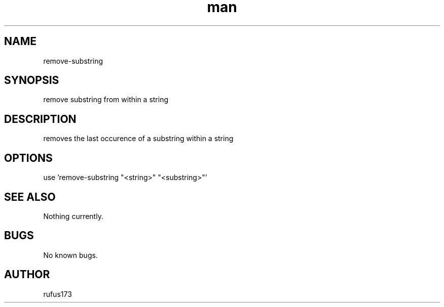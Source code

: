 .\" Manpage for remove-substring
.TH man 8 "16 June 2024" "1.0" "remove-substring man page"
.SH NAME
remove-substring
.SH SYNOPSIS
remove substring from within a string
.SH DESCRIPTION
removes the last occurence of a substring within a string
.SH OPTIONS
use 'remove-substring "<string>" "<substring>"'
.SH SEE ALSO
Nothing currently. 
.SH BUGS
No known bugs.
.SH AUTHOR
rufus173
